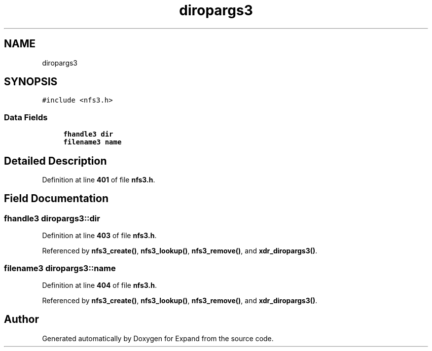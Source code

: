 .TH "diropargs3" 3 "Wed May 24 2023" "Version Expand version 1.0r5" "Expand" \" -*- nroff -*-
.ad l
.nh
.SH NAME
diropargs3
.SH SYNOPSIS
.br
.PP
.PP
\fC#include <nfs3\&.h>\fP
.SS "Data Fields"

.in +1c
.ti -1c
.RI "\fBfhandle3\fP \fBdir\fP"
.br
.ti -1c
.RI "\fBfilename3\fP \fBname\fP"
.br
.in -1c
.SH "Detailed Description"
.PP 
Definition at line \fB401\fP of file \fBnfs3\&.h\fP\&.
.SH "Field Documentation"
.PP 
.SS "\fBfhandle3\fP diropargs3::dir"

.PP
Definition at line \fB403\fP of file \fBnfs3\&.h\fP\&.
.PP
Referenced by \fBnfs3_create()\fP, \fBnfs3_lookup()\fP, \fBnfs3_remove()\fP, and \fBxdr_diropargs3()\fP\&.
.SS "\fBfilename3\fP diropargs3::name"

.PP
Definition at line \fB404\fP of file \fBnfs3\&.h\fP\&.
.PP
Referenced by \fBnfs3_create()\fP, \fBnfs3_lookup()\fP, \fBnfs3_remove()\fP, and \fBxdr_diropargs3()\fP\&.

.SH "Author"
.PP 
Generated automatically by Doxygen for Expand from the source code\&.
